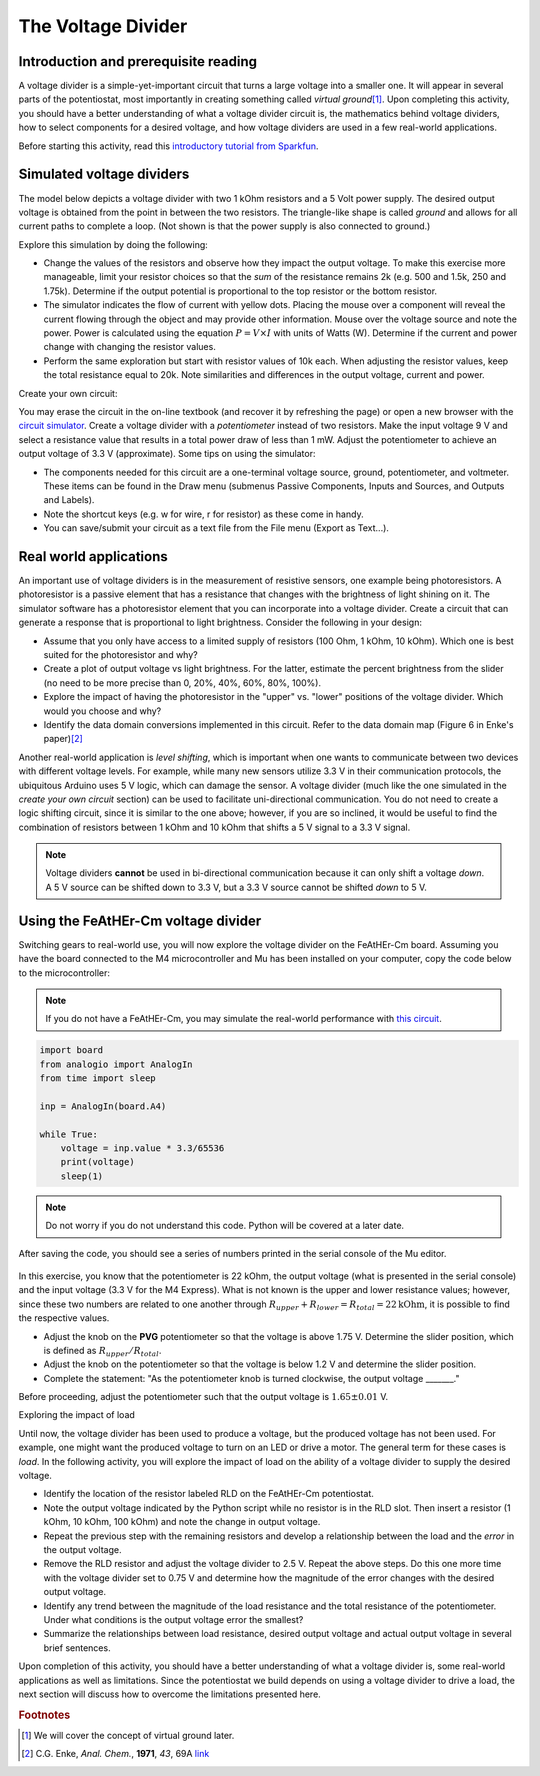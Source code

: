 .. _voltagedivider:

The Voltage Divider
===================

Introduction and prerequisite reading
~~~~~~~~~~~~~~~~~~~~~~~~~~~~~~~~~~~~~

A voltage divider is a simple-yet-important circuit that turns a large voltage into a smaller one.  It will appear in several parts of the potentiostat, most importantly in creating something called *virtual ground*\ [#]_.  Upon completing this activity, you should have a better understanding of what a voltage divider circuit is, the mathematics behind voltage dividers, how to select components for a desired voltage, and how voltage dividers are used in a few real-world applications.

Before starting this activity, read this `introductory tutorial from Sparkfun <https://learn.sparkfun.com/tutorials/voltage-dividers/all>`_.

Simulated voltage dividers
~~~~~~~~~~~~~~~~~~~~~~~~~~

The model below depicts a voltage divider with two 1 kOhm resistors and a 5 Volt power supply.  The desired output voltage is obtained from the point in between the two resistors.  The triangle-like shape is called *ground* and allows for all current paths to complete a loop.  (Not shown is that the power supply is also connected to ground.)

.. raw:: html

  <iframe width='100%' height='500' src='https://tinyurl.com/ygwgal3q' frameborder='0'></iframe>

Explore this simulation by doing the following:

* Change the values of the resistors and observe how they impact the output voltage.  To make this exercise more manageable, limit your resistor choices so that the *sum* of the resistance remains 2k  (e.g. 500 and 1.5k, 250 and 1.75k).  Determine if the output potential is proportional to the top resistor or the bottom resistor.
* The simulator indicates the flow of current with yellow dots.  Placing the mouse over a component will reveal the current flowing through the object and may provide other information.  Mouse over the voltage source and note the power.  Power is calculated using the equation :math:`P = V \times I` with units of Watts (W).  Determine if the current and power change with changing the resistor values.
* Perform the same exploration but start with resistor values of 10k each.  When adjusting the resistor values, keep the total resistance equal to 20k.  Note similarities and differences in the output voltage, current and power.

Create your own circuit:

You may erase the circuit in the on-line textbook (and recover it by refreshing the page) or open a new browser with the `circuit simulator <https://www.falstad.com/circuit/circuitjs.html>`_.  Create a voltage divider with a *potentiometer* instead of two resistors.  Make the input voltage 9 V and select a resistance value that results in a total power draw of less than 1 mW.  Adjust the potentiometer to achieve an output voltage of 3.3 V (approximate).  Some tips on using the simulator:

* The components needed for this circuit are a one-terminal voltage source, ground, potentiometer, and voltmeter.  These items can be found in the Draw menu (submenus Passive Components, Inputs and Sources, and Outputs and Labels).
* Note the shortcut keys (e.g. w for wire, r for resistor) as these come in handy.
* You can save/submit your circuit as a text file from the File menu (Export as Text...).

Real world applications
~~~~~~~~~~~~~~~~~~~~~~~

An important use of voltage dividers is in the measurement of resistive sensors, one example being photoresistors.  A photoresistor is a passive element that has a resistance that changes with the brightness of light shining on it.  The simulator software has a photoresistor element that you can incorporate into a voltage divider.  Create a circuit that can generate a response that is proportional to light brightness.  Consider the following in your design:

* Assume that you only have access to a limited supply of resistors (100 Ohm, 1 kOhm, 10 kOhm).  Which one is best suited for the photoresistor and why?
* Create a plot of output voltage vs light brightness.  For the latter, estimate the percent brightness from the slider (no need to be more precise than 0, 20%, 40%, 60%, 80%, 100%).
* Explore the impact of having the photoresistor in the "upper" vs. "lower" positions of the voltage divider.  Which would you choose and why?
* Identify the data domain conversions implemented in this circuit.  Refer to the data domain map (Figure 6 in Enke's paper)\ [#]_

Another real-world application is *level shifting*, which is important when one wants to communicate between two devices with different voltage levels.  For example, while many new sensors utilize 3.3 V in their communication protocols, the ubiquitous Arduino uses 5 V logic, which can damage the sensor.  A voltage divider (much like the one simulated in the *create your own circuit* section) can be used to facilitate uni-directional communication.  You do not need to create a logic shifting circuit, since it is similar to the one above; however, if you are so inclined, it would be useful to find the combination of resistors between 1 kOhm and 10 kOhm that shifts a 5 V signal to a 3.3 V signal.

.. note::

  Voltage dividers **cannot** be used in bi-directional communication because it can only shift a voltage *down*.  A 5 V source can be shifted down to 3.3 V, but a 3.3 V source cannot be shifted *down* to 5 V.


Using the FeAtHEr-Cm voltage divider
~~~~~~~~~~~~~~~~~~~~~~~~~~~~~~~~~~~~

Switching gears to real-world use, you will now explore the voltage divider on the FeAtHEr-Cm board.  Assuming you have the board connected to the M4 microcontroller and Mu has been installed on your computer, copy the code below to the microcontroller:

.. note::  If you do not have a FeAtHEr-Cm, you may simulate the real-world performance with `this circuit <https://tinyurl.com/yhgndwn6>`_.

.. code:: python

  import board
  from analogio import AnalogIn
  from time import sleep

  inp = AnalogIn(board.A4)

  while True:
      voltage = inp.value * 3.3/65536
      print(voltage)
      sleep(1)

.. note::  Do not worry if you do not understand this code.  Python will be covered at a later date.

After saving the code, you should see a series of numbers printed in the serial console of the Mu editor.

.. figure:: img/mu-vd.png
  :align: center
  :alt: Mu editor with voltage divider code

In this exercise, you know that the potentiometer is 22 kOhm, the output voltage (what is presented in the serial console) and the input voltage (3.3 V for the M4 Express).  What is not known is the upper and lower resistance values; however, since these two numbers are related to one another through :math:`R_{upper} + R_{lower} = R_{total} = 22 \text{kOhm}`, it is possible to find the respective values.

* Adjust the knob on the **PVG** potentiometer so that the voltage is above 1.75 V.  Determine the slider position, which is defined as :math:`R_{upper}/R_{total}`.
* Adjust the knob on the potentiometer so that the voltage is below 1.2 V and determine the slider position.
* Complete the statement: "As the potentiometer knob is turned clockwise, the output voltage _______."

Before proceeding, adjust the potentiometer such that the output voltage is :math:`1.65\pm 0.01` V.

Exploring the impact of load

Until now, the voltage divider has been used to produce a voltage, but the produced voltage has not been used.  For example, one might want the produced voltage to turn on an LED or drive a motor.  The general term for these cases is *load*.  In the following activity, you will explore the impact of load on the ability of a voltage divider to supply the desired voltage.

* Identify the location of the resistor labeled RLD on the FeAtHEr-Cm potentiostat.
* Note the output voltage indicated by the Python script while no resistor is in the RLD slot.  Then insert a resistor (1 kOhm, 10 kOhm, 100 kOhm) and note the change in output voltage.
* Repeat the previous step with the remaining resistors and develop a relationship between the load and the *error* in the output voltage.
* Remove the RLD resistor and adjust the voltage divider to 2.5 V.  Repeat the above steps.  Do this one more time with the voltage divider set to 0.75 V and determine how the magnitude of the error changes with the desired output voltage.
* Identify any trend between the magnitude of the load resistance and the total resistance of the potentiometer.  Under what conditions is the output voltage error the smallest?
* Summarize the relationships between load resistance, desired output voltage and actual output voltage in several brief sentences.

Upon completion of this activity, you should have a better understanding of what a voltage divider is, some real-world applications as well as limitations.  Since the potentiostat we build depends on using a voltage divider to drive a load, the next section will discuss how to overcome the limitations presented here.

.. rubric:: Footnotes

.. [#] We will cover the concept of virtual ground later.
.. [#] C.G. Enke, *Anal. Chem.*, **1971**, *43*, 69A `link <https://dx.doi.org/10.1021/ac60296a764>`_
